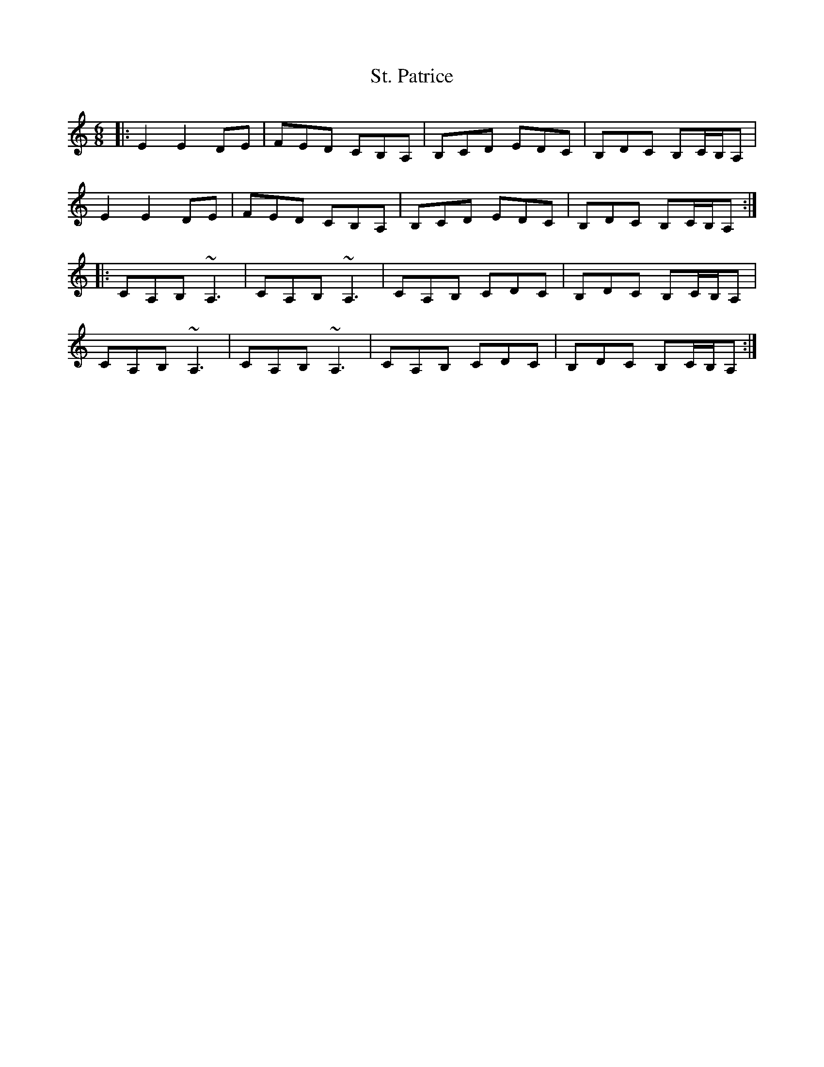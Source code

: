 X: 38291
T: St. Patrice
R: jig
M: 6/8
K: Aminor
|:E2 E2 DE|FED CB,A,|B,CD EDC|B,DC B,C/B,/A,|
E2 E2 DE|FED CB,A,|B,CD EDC|B,DC B,C/B,/A,:|
|:c,A,B, ~A,3|c,A,B, ~A,3|c,A,B, c,d,c,|B,d,c, B,C/B,/A,|
c,A,B, ~A,3|c,A,B, ~A,3|c,A,B, c,d,c,|B,d,c, B,C/B,/A,:|

